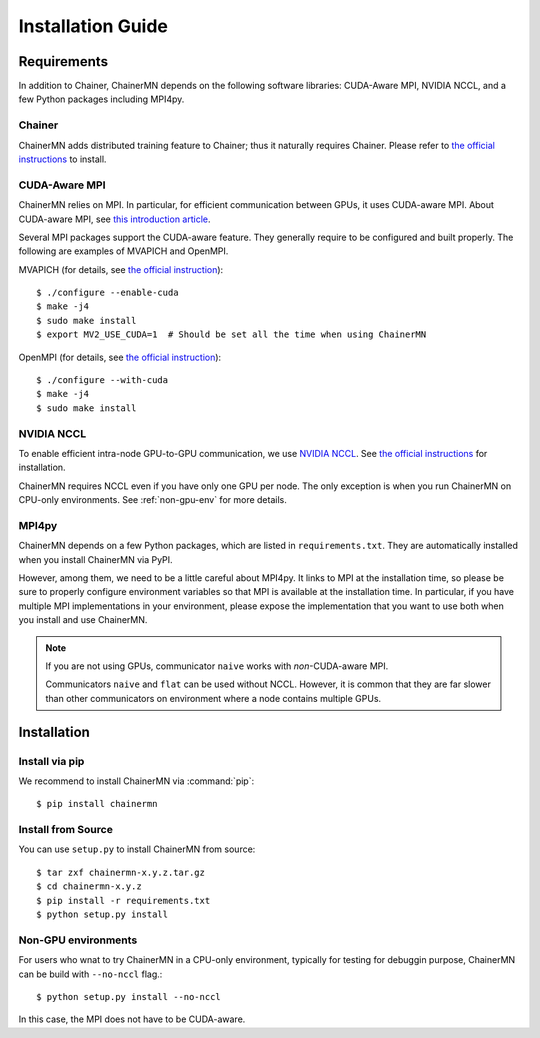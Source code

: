 Installation Guide
==================

Requirements
------------
In addition to Chainer, ChainerMN depends on the following software libraries:
CUDA-Aware MPI, NVIDIA NCCL, and a few Python packages including MPI4py.


Chainer
~~~~~~~

ChainerMN adds distributed training feature to Chainer;
thus it naturally requires Chainer.
Please refer to `the official instructions <http://docs.chainer.org/en/latest/install.html>`_ to install.



.. _mpi-install:

CUDA-Aware MPI
~~~~~~~~~~~~~~

ChainerMN relies on MPI.
In particular, for efficient communication between GPUs, it uses CUDA-aware MPI.
About CUDA-aware MPI, see `this introduction article <https://devblogs.nvidia.com/parallelforall/introduction-cuda-aware-mpi/>`_.

Several MPI packages support the CUDA-aware feature.
They generally require to be configured and built properly.
The following are examples of MVAPICH and OpenMPI.


MVAPICH (for details, see `the official instruction <http://mvapich.cse.ohio-state.edu/static/media/mvapich/mvapich2-2.0-userguide.html#x1-120004.5>`_)::

  $ ./configure --enable-cuda
  $ make -j4
  $ sudo make install
  $ export MV2_USE_CUDA=1  # Should be set all the time when using ChainerMN

OpenMPI (for details, see `the official instruction <https://www.open-mpi.org/faq/?category=building#build-cuda>`_)::

  $ ./configure --with-cuda
  $ make -j4
  $ sudo make install


.. _nccl-install:
  
NVIDIA NCCL
~~~~~~~~~~~

To enable efficient intra-node GPU-to-GPU communication,
we use `NVIDIA NCCL <https://github.com/NVIDIA/nccl>`_.
See `the official instructions <https://github.com/NVIDIA/nccl#build--run>`_ for installation.

ChainerMN requires NCCL even if you have only one GPU per node.  The
only exception is when you run ChainerMN on CPU-only environments. See
:ref:`non-gpu-env` for more details.

.. _mpi4py-install:

MPI4py
~~~~~~

ChainerMN depends on a few Python packages, which are listed in ``requirements.txt``.
They are automatically installed when you install ChainerMN via PyPI.

However, among them, we need to be a little careful about MPI4py.
It links to MPI at the installation time, so please be sure
to properly configure environment variables
so that MPI is available at the installation time.
In particular, if you have multiple MPI implementations in your environment,
please expose the implementation that you want to use
both when you install and use ChainerMN.

.. note::

  If you are not using GPUs, communicator ``naive`` works with *non*-CUDA-aware MPI.

  Communicators ``naive`` and ``flat`` can be used without NCCL.
  However, it is common that they are far slower than other communicators
  on environment where a node contains multiple GPUs.


.. _chainermn-install:

Installation
------------

Install via pip
~~~~~~~~~~~~~~~

We recommend to install ChainerMN via :command:`pip`::

  $ pip install chainermn


.. _install-from-source:
  
Install from Source
~~~~~~~~~~~~~~~~~~~

You can use ``setup.py`` to install ChainerMN from source::

  $ tar zxf chainermn-x.y.z.tar.gz
  $ cd chainermn-x.y.z
  $ pip install -r requirements.txt
  $ python setup.py install

.. _non-gpu-env:
  
Non-GPU environments
~~~~~~~~~~~~~~~~~~~~

For users who wnat to try ChainerMN in a CPU-only environment,
typically for testing for debuggin purpose, ChainerMN can be build
with ``--no-nccl`` flag.::

  $ python setup.py install --no-nccl

In this case, the MPI does not have to be CUDA-aware.
